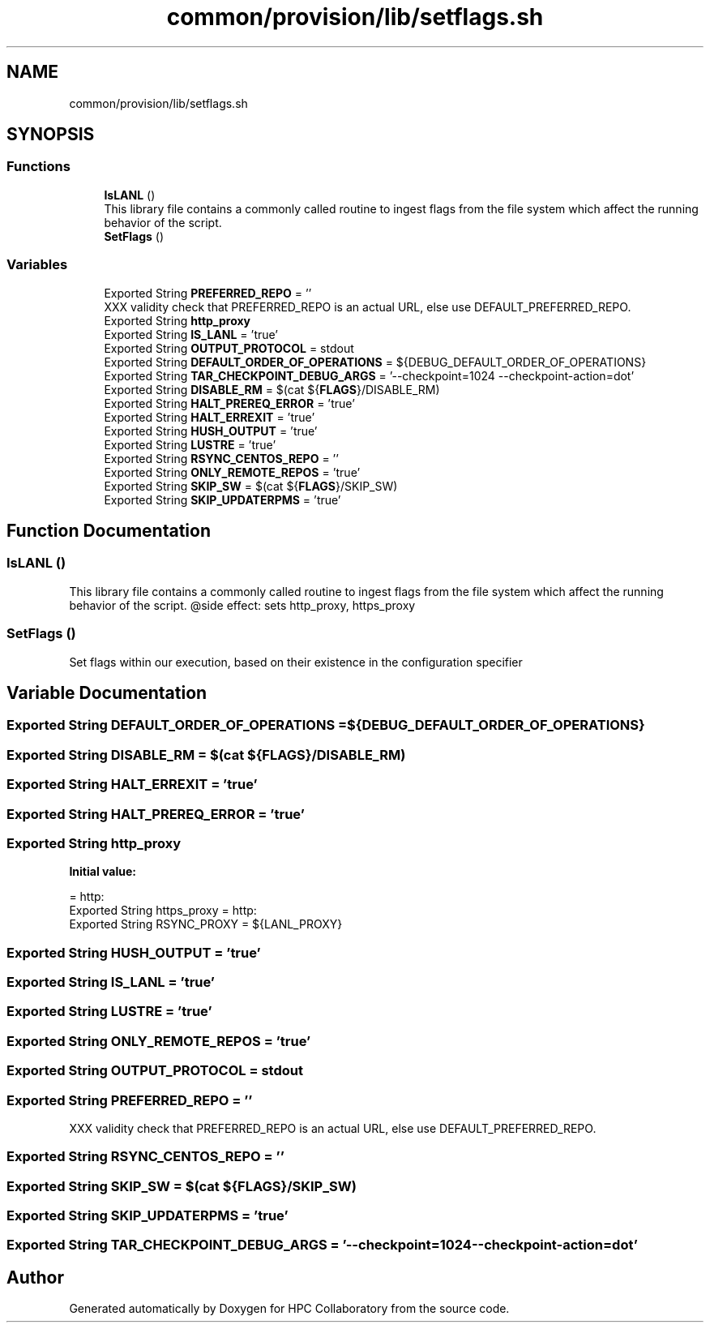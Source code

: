 .TH "common/provision/lib/setflags.sh" 3 "Wed Apr 15 2020" "HPC Collaboratory" \" -*- nroff -*-
.ad l
.nh
.SH NAME
common/provision/lib/setflags.sh
.SH SYNOPSIS
.br
.PP
.SS "Functions"

.in +1c
.ti -1c
.RI "\fBIsLANL\fP ()"
.br
.RI "This library file contains a commonly called routine to ingest flags from the file system which affect the running behavior of the script\&. "
.ti -1c
.RI "\fBSetFlags\fP ()"
.br
.in -1c
.SS "Variables"

.in +1c
.ti -1c
.RI "Exported String \fBPREFERRED_REPO\fP = ''"
.br
.RI "XXX validity check that PREFERRED_REPO is an actual URL, else use DEFAULT_PREFERRED_REPO\&. "
.ti -1c
.RI "Exported String \fBhttp_proxy\fP"
.br
.ti -1c
.RI "Exported String \fBIS_LANL\fP = 'true'"
.br
.ti -1c
.RI "Exported String \fBOUTPUT_PROTOCOL\fP = stdout"
.br
.ti -1c
.RI "Exported String \fBDEFAULT_ORDER_OF_OPERATIONS\fP = ${DEBUG_DEFAULT_ORDER_OF_OPERATIONS}"
.br
.ti -1c
.RI "Exported String \fBTAR_CHECKPOINT_DEBUG_ARGS\fP = '\-\-checkpoint=1024 \-\-checkpoint\-action=dot'"
.br
.ti -1c
.RI "Exported String \fBDISABLE_RM\fP = $(cat ${\fBFLAGS\fP}/DISABLE_RM)"
.br
.ti -1c
.RI "Exported String \fBHALT_PREREQ_ERROR\fP = 'true'"
.br
.ti -1c
.RI "Exported String \fBHALT_ERREXIT\fP = 'true'"
.br
.ti -1c
.RI "Exported String \fBHUSH_OUTPUT\fP = 'true'"
.br
.ti -1c
.RI "Exported String \fBLUSTRE\fP = 'true'"
.br
.ti -1c
.RI "Exported String \fBRSYNC_CENTOS_REPO\fP = ''"
.br
.ti -1c
.RI "Exported String \fBONLY_REMOTE_REPOS\fP = 'true'"
.br
.ti -1c
.RI "Exported String \fBSKIP_SW\fP = $(cat ${\fBFLAGS\fP}/SKIP_SW)"
.br
.ti -1c
.RI "Exported String \fBSKIP_UPDATERPMS\fP = 'true'"
.br
.in -1c
.SH "Function Documentation"
.PP 
.SS "IsLANL ()"

.PP
This library file contains a commonly called routine to ingest flags from the file system which affect the running behavior of the script\&. @side effect: sets http_proxy, https_proxy 
.SS "SetFlags ()"
Set flags within our execution, based on their existence in the configuration specifier 
.SH "Variable Documentation"
.PP 
.SS "Exported String DEFAULT_ORDER_OF_OPERATIONS = ${DEBUG_DEFAULT_ORDER_OF_OPERATIONS}"

.SS "Exported String DISABLE_RM = $(cat ${\fBFLAGS\fP}/DISABLE_RM)"

.SS "Exported String HALT_ERREXIT = 'true'"

.SS "Exported String HALT_PREREQ_ERROR = 'true'"

.SS "Exported String http_proxy"
\fBInitial value:\fP
.PP
.nf
= http:
Exported String https_proxy = http:
Exported String RSYNC_PROXY = ${LANL_PROXY}
.fi
.SS "Exported String HUSH_OUTPUT = 'true'"

.SS "Exported String IS_LANL = 'true'"

.SS "Exported String LUSTRE = 'true'"

.SS "Exported String ONLY_REMOTE_REPOS = 'true'"

.SS "Exported String OUTPUT_PROTOCOL = stdout"

.SS "Exported String PREFERRED_REPO = ''"

.PP
XXX validity check that PREFERRED_REPO is an actual URL, else use DEFAULT_PREFERRED_REPO\&. 
.SS "Exported String RSYNC_CENTOS_REPO = ''"

.SS "Exported String SKIP_SW = $(cat ${\fBFLAGS\fP}/SKIP_SW)"

.SS "Exported String SKIP_UPDATERPMS = 'true'"

.SS "Exported String TAR_CHECKPOINT_DEBUG_ARGS = '\-\-checkpoint=1024 \-\-checkpoint\-action=dot'"

.SH "Author"
.PP 
Generated automatically by Doxygen for HPC Collaboratory from the source code\&.

